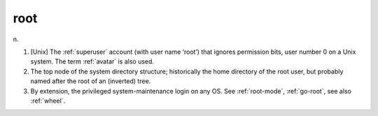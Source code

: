 .. _root:

============================================================
root
============================================================

n\.

1.
   [Unix] The :ref:`superuser` account (with user name ‘root’) that ignores permission bits, user number 0 on a Unix system.
   The term :ref:`avatar` is also used.

2.
   The top node of the system directory structure; historically the home directory of the root user, but probably named after the root of an (inverted) tree.

3.
   By extension, the privileged system-maintenance login on any OS.
   See :ref:`root-mode`\, :ref:`go-root`\, see also :ref:`wheel`\.

